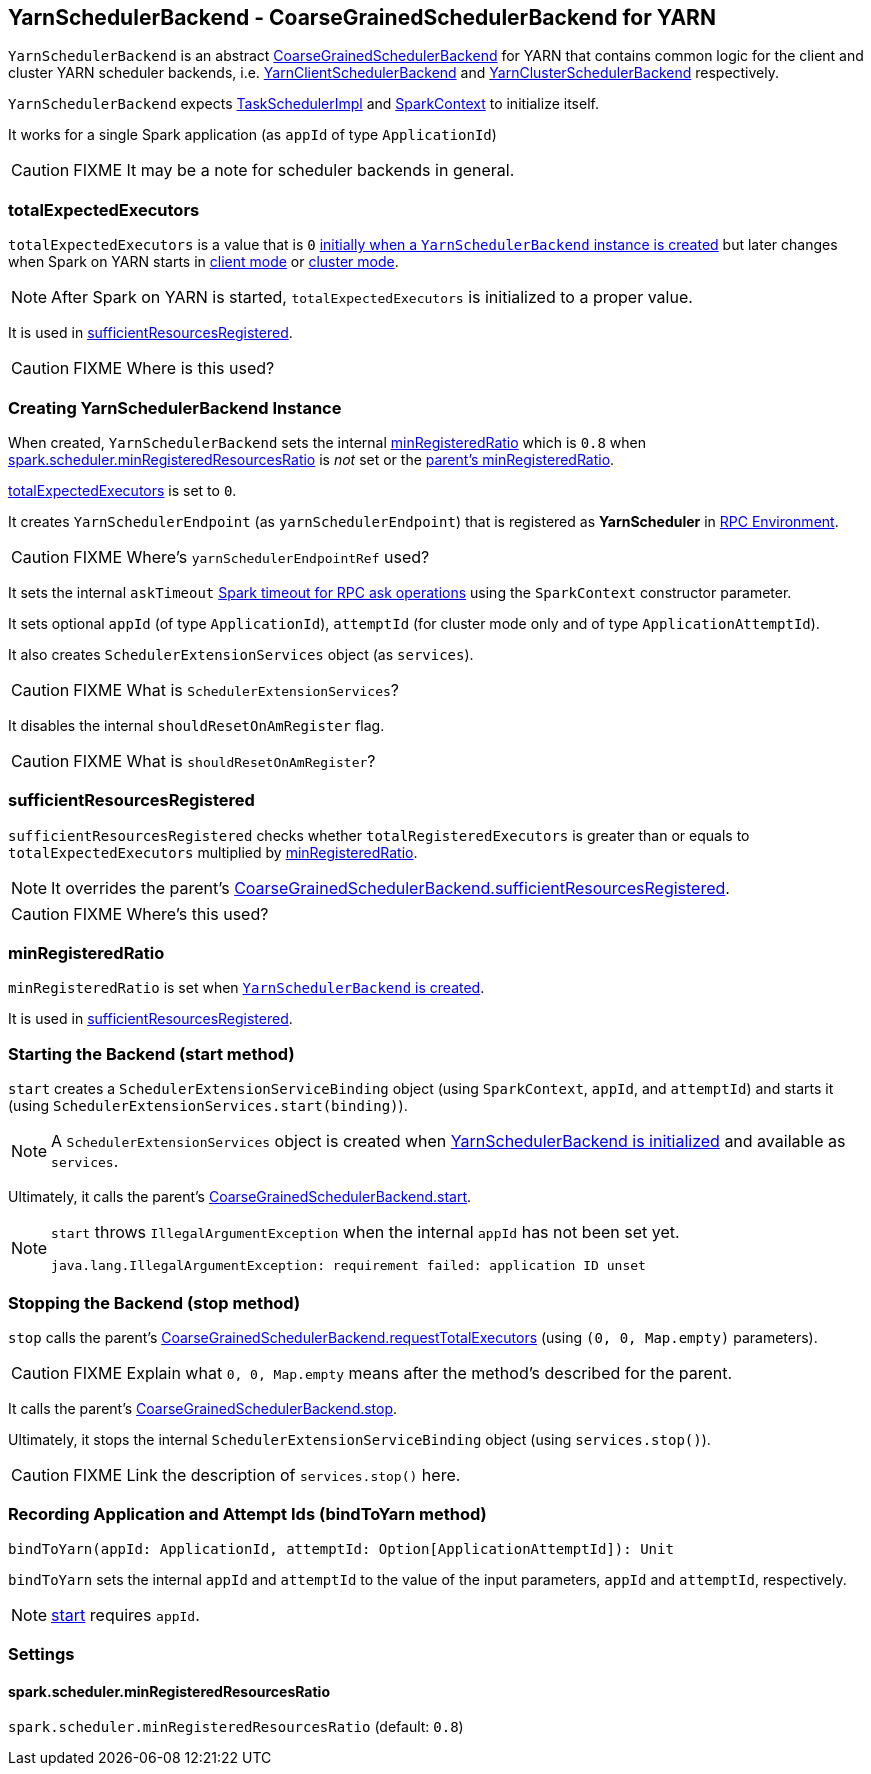 == [[YarnSchedulerBackend]] YarnSchedulerBackend - CoarseGrainedSchedulerBackend for YARN

`YarnSchedulerBackend` is an abstract link:spark-scheduler-backends-coarse-grained.adoc[CoarseGrainedSchedulerBackend] for YARN that contains common logic for the client and cluster YARN scheduler backends, i.e. link:spark-yarn-client-yarnclientschedulerbackend.adoc[YarnClientSchedulerBackend] and link:spark-yarn-cluster-yarnclusterschedulerbackend.adoc[YarnClusterSchedulerBackend] respectively.

`YarnSchedulerBackend` expects link:spark-taskschedulerimpl.adoc[TaskSchedulerImpl] and link:spark-sparkcontext.adoc[SparkContext] to initialize itself.

It works for a single Spark application (as `appId` of type `ApplicationId`)

CAUTION: FIXME It may be a note for scheduler backends in general.

=== [[totalExpectedExecutors]] totalExpectedExecutors

`totalExpectedExecutors` is a value that is `0` <<creating-instance, initially when a `YarnSchedulerBackend` instance is created>> but later changes when Spark on YARN starts in  link:spark-yarn-client-yarnclientschedulerbackend.adoc#totalExpectedExecutors[client mode] or link:spark-yarn-cluster-yarnclusterschedulerbackend.adoc#totalExpectedExecutors[cluster mode].

NOTE: After Spark on YARN is started, `totalExpectedExecutors` is initialized to a proper value.

It is used in <<sufficientResourcesRegistered, sufficientResourcesRegistered>>.

CAUTION: FIXME Where is this used?

=== [[initialization]][[creating-instance]] Creating YarnSchedulerBackend Instance

When created, `YarnSchedulerBackend` sets the internal <<minRegisteredRatio, minRegisteredRatio>> which is `0.8` when <<spark.scheduler.minRegisteredResourcesRatio, spark.scheduler.minRegisteredResourcesRatio>> is _not_ set or the link:spark-scheduler-backends-coarse-grained.adoc#minRegisteredRatio[parent's minRegisteredRatio].

<<totalExpectedExecutors, totalExpectedExecutors>> is set to `0`.

It creates `YarnSchedulerEndpoint` (as `yarnSchedulerEndpoint`) that is registered as *YarnScheduler* in link:spark-rpc.adoc[RPC Environment].

CAUTION: FIXME Where's `yarnSchedulerEndpointRef` used?

It sets the internal `askTimeout` link:spark-rpc.adoc#ask-timeout[Spark timeout for RPC ask operations] using the `SparkContext` constructor parameter.

It sets optional `appId` (of type `ApplicationId`), `attemptId` (for cluster mode only and of type `ApplicationAttemptId`).

It also creates `SchedulerExtensionServices` object (as `services`).

CAUTION: FIXME What is `SchedulerExtensionServices`?

It disables the internal `shouldResetOnAmRegister` flag.

CAUTION: FIXME What is `shouldResetOnAmRegister`?

=== [[sufficientResourcesRegistered]] sufficientResourcesRegistered

`sufficientResourcesRegistered` checks whether `totalRegisteredExecutors` is greater than or equals to `totalExpectedExecutors` multiplied by <<minRegisteredRatio, minRegisteredRatio>>.

NOTE: It overrides the parent's link:spark-scheduler-backends-coarse-grained.adoc#sufficientResourcesRegistered[CoarseGrainedSchedulerBackend.sufficientResourcesRegistered].

CAUTION: FIXME Where's this used?

=== [[minRegisteredRatio]] minRegisteredRatio

`minRegisteredRatio` is set when <<creating-instance, `YarnSchedulerBackend` is created>>.

It is used in <<sufficientResourcesRegistered, sufficientResourcesRegistered>>.

=== [[start]] Starting the Backend (start method)

`start` creates a `SchedulerExtensionServiceBinding` object (using `SparkContext`, `appId`, and `attemptId`) and starts it (using `SchedulerExtensionServices.start(binding)`).

NOTE: A `SchedulerExtensionServices` object is created when <<initialization, YarnSchedulerBackend is initialized>> and available as `services`.

Ultimately, it calls the parent's link:spark-executor-backends-coarse-grained.adoc#start[CoarseGrainedSchedulerBackend.start].

[NOTE]
====
`start` throws `IllegalArgumentException` when the internal `appId` has not been set yet.

```
java.lang.IllegalArgumentException: requirement failed: application ID unset
```
====

=== [[stop]] Stopping the Backend (stop method)

`stop` calls the parent's link:spark-executor-backends-coarse-grained.adoc#requestTotalExecutors[CoarseGrainedSchedulerBackend.requestTotalExecutors] (using `(0, 0, Map.empty)` parameters).

CAUTION: FIXME Explain what `0, 0, Map.empty` means after the method's described for the parent.

It calls the parent's link:spark-executor-backends-coarse-grained.adoc#stop[CoarseGrainedSchedulerBackend.stop].

Ultimately, it stops the internal `SchedulerExtensionServiceBinding` object (using `services.stop()`).

CAUTION: FIXME Link the description of `services.stop()` here.

=== [[bindToYarn]] Recording Application and Attempt Ids (bindToYarn method)

[source, scala]
----
bindToYarn(appId: ApplicationId, attemptId: Option[ApplicationAttemptId]): Unit
----

`bindToYarn` sets the internal `appId` and `attemptId` to the value of the input parameters, `appId` and `attemptId`, respectively.

NOTE: <<start, start>> requires `appId`.

=== [[settings]] Settings

==== [[spark.scheduler.minRegisteredResourcesRatio]] spark.scheduler.minRegisteredResourcesRatio

`spark.scheduler.minRegisteredResourcesRatio` (default: `0.8`)
